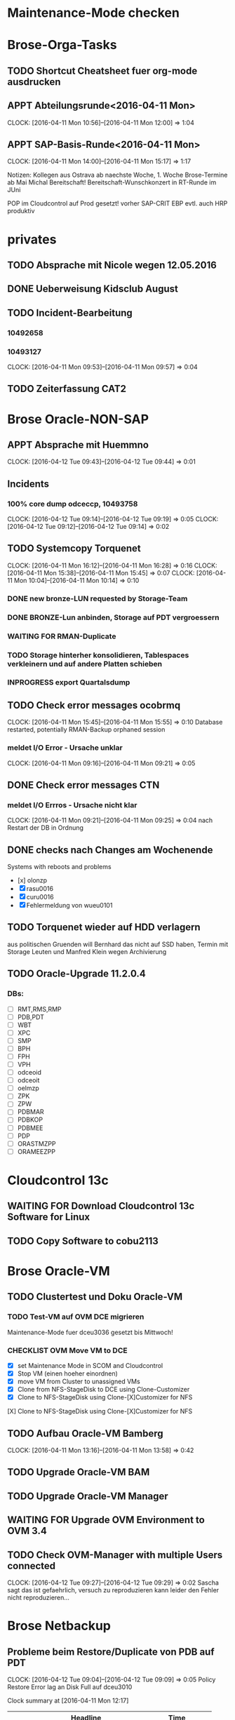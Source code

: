 
* Maintenance-Mode checken

* Brose-Orga-Tasks

** TODO Shortcut Cheatsheet fuer org-mode ausdrucken

** APPT Abteilungsrunde<2016-04-11 Mon>
   CLOCK: [2016-04-11 Mon 10:56]--[2016-04-11 Mon 12:00] =>  1:04
** APPT SAP-Basis-Runde<2016-04-11 Mon>
   CLOCK: [2016-04-11 Mon 14:00]--[2016-04-11 Mon 15:17] =>  1:17

Notizen:
Kollegen aus Ostrava ab naechste Woche, 1. Woche Brose-Termine
ab Mai Michal Bereitschaft!
Bereitschaft-Wunschkonzert in RT-Runde im JUni

POP im Cloudcontrol auf Prod gesetzt! vorher SAP-CRIT
EBP evtl. auch
HRP produktiv


* privates

** TODO Absprache mit Nicole wegen 12.05.2016

** DONE Ueberweisung Kidsclub August

** TODO Incident-Bearbeitung
*** 10492658
*** 10493127  
   CLOCK: [2016-04-11 Mon 09:53]--[2016-04-11 Mon 09:57] =>  0:04
** TODO Zeiterfassung CAT2
   
* Brose Oracle-NON-SAP

** APPT Absprache mit Huemmno
   CLOCK: [2016-04-12 Tue 09:43]--[2016-04-12 Tue 09:44] =>  0:01
** Incidents

*** 100% core dump odceccp, 10493758  
    CLOCK: [2016-04-12 Tue 09:14]--[2016-04-12 Tue 09:19] =>  0:05
    CLOCK: [2016-04-12 Tue 09:12]--[2016-04-12 Tue 09:14] =>  0:02

** TODO Systemcopy Torquenet
   CLOCK: [2016-04-11 Mon 16:12]--[2016-04-11 Mon 16:28] =>  0:16
   CLOCK: [2016-04-11 Mon 15:38]--[2016-04-11 Mon 15:45] =>  0:07
   CLOCK: [2016-04-11 Mon 10:04]--[2016-04-11 Mon 10:14] =>  0:10
*** DONE new bronze-LUN requested by Storage-Team
*** DONE BRONZE-Lun anbinden, Storage auf PDT vergroessern
 
*** WAITING FOR RMAN-Duplicate
*** TODO Storage hinterher konsolidieren, Tablespaces verkleinern und auf andere Platten schieben
*** INPROGRESS export Quartalsdump
    
** TODO Check error messages ocobrmq
   CLOCK: [2016-04-11 Mon 15:45]--[2016-04-11 Mon 15:55] =>  0:10
Database restarted, potentially RMAN-Backup orphaned session

*** meldet I/O Error - Ursache unklar
   CLOCK: [2016-04-11 Mon 09:16]--[2016-04-11 Mon 09:21] =>  0:05
** DONE Check error messages CTN
*** meldet I/O Errros - Ursache nicht klar
   CLOCK: [2016-04-11 Mon 09:21]--[2016-04-11 Mon 09:25] =>  0:04
   nach Restart der DB in Ordnung
** DONE checks nach Changes am Wochenende
   Systems with reboots and problems
   - [x] olonzp
   - [X] rasu0016
   - [X] curu0016
   - [X] Fehlermeldung von wueu0101

** TODO Torquenet wieder auf HDD verlagern
aus politischen Gruenden will Bernhard das nicht auf SSD haben, Termin mit Storage Leuten und Manfred Klein wegen Archivierung 


** TODO Oracle-Upgrade 11.2.0.4

*** DBs:
- [ ] RMT,RMS,RMP
- [ ] PDB,PDT
- [ ] WBT
- [ ] XPC
- [ ] SMP
- [ ] BPH
- [ ] FPH
- [ ] VPH
- [ ] odceoid
- [ ] odceoit
- [ ] oelmzp
- [ ] ZPK
- [ ] ZPW
- [ ] PDBMAR
- [ ] PDBKOP
- [ ] PDBMEE
- [ ] PDP
- [ ] ORASTMZPP
- [ ] ORAMEEZPP

* Cloudcontrol 13c
** WAITING FOR Download Cloudcontrol 13c Software for Linux
** TODO Copy Software to cobu2113

* Brose Oracle-VM
** TODO Clustertest und Doku Oracle-VM

*** TODO Test-VM auf OVM DCE migrieren
Maintenance-Mode fuer dceu3036 gesetzt bis Mittwoch!
*** CHECKLIST OVM Move VM to DCE
    - [X] set Maintenance Mode in SCOM and Cloudcontrol
    - [X] Stop VM (einen hoeher einordnen)
    - [X] move VM from Cluster to unassigned VMs
    - [X] Clone from NFS-StageDisk to DCE using Clone-Customizer
	- [X] Clone to NFS-StageDisk using Clone-[X]Customizer for NFS
[X] Clone to NFS-StageDisk using Clone-[X]Customizer for NFS

** TODO Aufbau Oracle-VM Bamberg
   CLOCK: [2016-04-11 Mon 13:16]--[2016-04-11 Mon 13:58] =>  0:42

** TODO Upgrade Oracle-VM BAM
** TODO Upgrade Oracle-VM Manager
** WAITING FOR Upgrade OVM Environment to OVM 3.4

** TODO Check OVM-Manager with multiple Users connected
   CLOCK: [2016-04-12 Tue 09:27]--[2016-04-12 Tue 09:29] =>  0:02
Sascha sagt das ist gefaehrlich, versuch zu reproduzieren
kann leider den Fehler nicht reproduzieren...



* Brose Netbackup
** Probleme beim Restore/Duplicate von PDB auf PDT
   CLOCK: [2016-04-12 Tue 09:04]--[2016-04-12 Tue 09:09] =>  0:05
Policy Restore Error
lag an Disk Full auf dceu3010

#+BEGIN: clocktable :maxlevel 2 :scope subtree
Clock summary at [2016-04-11 Mon 12:17]

| Headline                                   | Time   |      |
|--------------------------------------------+--------+------|
| *Total time*                               | *0:34* |      |
|--------------------------------------------+--------+------|
| Brose Oracle-SAP                           | 0:34   |      |
| \__ TODO brtools-Jobs BBC                  |        | 0:23 |
| \__ TODO check LDAP with Andre, POD new... |        | 0:03 |
| \__ TODO Tablespace HRP critical, warum... |        | 0:08 |
#+END:



* Brose Oracle-SAP
** TODO Planung Change Dataguard ADP
** DONE brtools-Jobs BBC
   CLOCK: [2016-04-12 Tue 09:24]--[2016-04-12 Tue 09:25] =>  0:01
   CLOCK: [2016-04-11 Mon 16:29]--[2016-04-11 Mon 16:38] =>  0:09
   CLOCK: [2016-04-11 Mon 12:17]--[2016-04-11 Mon 12:24] =>  0:07
   CLOCK: [2016-04-11 Mon 10:40]--[2016-04-11 Mon 10:54] =>  0:14
   CLOCK: [2016-04-11 Mon 10:22]--[2016-04-11 Mon 10:31] =>  0:09

*** DONE Check after first run with crontab
    DEADLINE: <2016-04-12 Tue> SCHEDULED: <2016-04-12 Tue>

*** affected systems
    - [X] POD
    - [X] POQ
    - [X] POP

** TODO brtools SAP

*** remaining systems
- [ ] BOD
- [ ] BOP
- [ ] K02
- [ ] P01

** DONE check error-Message BOT
** TODO brtools-Jobs HRQB schlagen fehl wegen fehlender License
** TODO Check db_recovery_file_dest EWP
** DONE check LDAP with Andre, POD new informations
   CLOCK: [2016-04-11 Mon 10:16]--[2016-04-11 Mon 10:19] =>  0:03

** TODO Dataguard Failover and SAP (Client timeouts, reconnects)
** DONE Tablespace HRP critical, warum keine SCOM-Alarmierung
   CLOCK: [2016-04-11 Mon 12:08]--[2016-04-11 Mon 12:16] =>  0:08
*** DONE Tablespace erweitern
*** DONE warum keine Alarmierung, passt da etwas mit den Regeln nicht?
*** nicht noetig da HRP abgestuft wurde






* INBOX
tcp.nodelay P01 am 24.04. nicht vergessen
mlid745qgit
